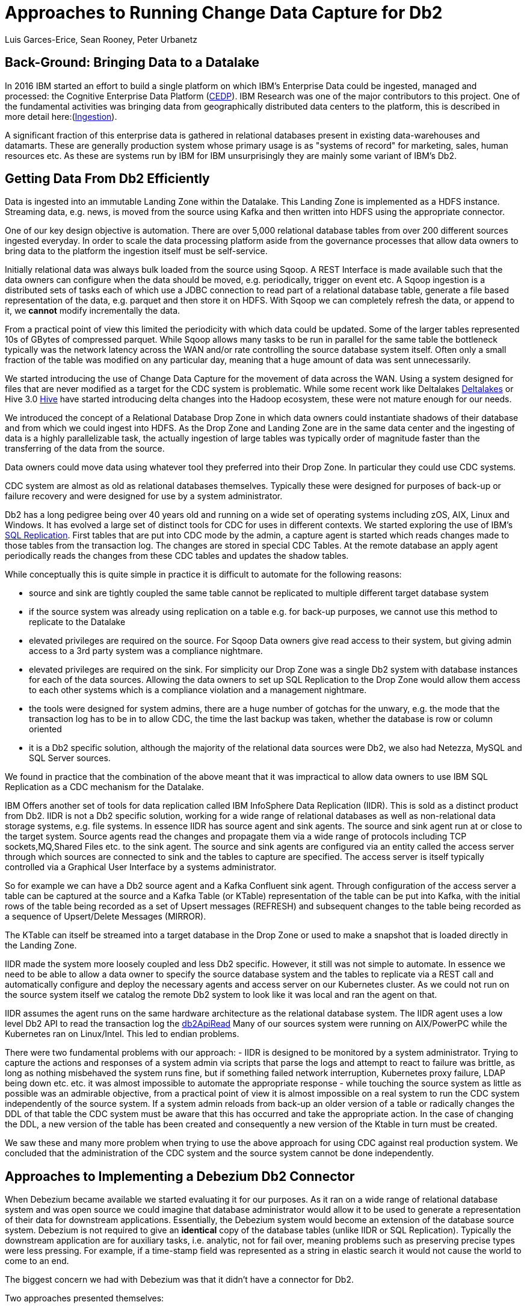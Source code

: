 = Approaches to Running Change Data Capture for Db2 
Luis Garces-Erice, Sean Rooney, Peter Urbanetz
:awestruct-tags: [ db2, featured ]
:awestruct-layout: blog-post

== Back-Ground: Bringing Data to a Datalake

In 2016  IBM started  an effort to  build a
single  platform on  which IBM's  Enterprise Data  could be  ingested,
managed                                                            and
processed: the Cognitive Enterprise Data Platform (link:https://www.slideshare.net/Chief_Data_Officer_Forum/ibm-chief-data-officer-summit-spring-2018-seth-dobrin-ed-walsh[CEDP]).
IBM Research was one of the major contributors to this project. One of
the  fundamental  activities  was bringing  data  from  geographically
distributed       data       centers       to       the       platform,
this is described in more detail here:(link:https://www.researchgate.net/publication/338037501_Experiences_with_Managing_Data_Ingestion_into_a_Corporate_Datalake[Ingestion]).

A  significant  fraction  of  this  enterprise  data  is  gathered  in
relational   databases  present   in   existing  data-warehouses   and
datamarts.  These are generally  production system whose primary usage
is as "systems  of record" for marketing, sales,  human resources etc.
As these are systems run by IBM for IBM unsurprisingly they are mainly
some variant of IBM's Db2.


== Getting Data From Db2 Efficiently

Data is ingested  into an immutable Landing Zone  within the Datalake.
This Landing Zone is implemented  as a HDFS instance.  Streaming data,
e.g. news, is moved from the  source using Kafka and then written into
HDFS using the appropriate connector.


One of  our key design objective  is automation. There are  over 5,000
relational database  tables from  over 200 different  sources ingested
everyday. In  order to scale  the data processing platform  aside from
the governance processes  that allow data owners to bring  data to the
platform the ingestion itself must be self-service.

Initially relational data was always bulk loaded from the source using
Sqoop.  A REST  Interface is made available such that  the data owners
can  configure when  the  data should  be  moved, e.g.   periodically,
trigger on  event etc.   A Sqoop  ingestion is  a distributed  sets of
tasks each of which use a JDBC connection to read part of a relational
database  table, generate  a file  based representation  of the  data,
e.g. parquet and  then store it on HDFS. With  Sqoop we can completely
refresh the  data, or append  to it, we *cannot*  modify incrementally
the data.



From a practical point of view this limited the periodicity with which
data could  be updated. Some of  the larger tables represented  10s of
GBytes of compressed parquet. While Sqoop  allows many tasks to be run
in  parallel for  the  same  table the  bottleneck  typically was  the
network  latency across  the WAN  and/or rate  controlling the  source
database system itself.  Often only a  small fraction of the table was
modified on any particular day, meaning that a huge amount of data was
sent unnecessarily.


We started introducing the use of Change Data Capture for the movement
of data  across the WAN.  Using a system  designed for files  that are
never modified  as a target for  the CDC system is  problematic. While
some           recent          work           like          Deltalakes
link:https://databricks.com/product/delta-lake-on-databricks[Deltalakes]
or                               Hive                              3.0
link:https://www.slideshare.net/Hadoop_Summit/what-is-new-in-apache-hive-30[Hive]
have  started introducing  delta  changes into  the Hadoop  ecosystem,
these were not mature enough for our needs.

We introduced the concept of a Relational Database Drop Zone in which
data owners could instantiate shadows of their database and from which
we could ingest  into HDFS. As the  Drop Zone and Landing  Zone are in
the  same  data  center  and  the   ingesting  of  data  is  a  highly
parallelizable  task,  the  actually  ingestion of  large  tables  was
typically order of magnitude faster  than the transferring of the data
from the source.

Data owners  could move data  using whatever tool they  preferred into
their Drop Zone. In particular they could use CDC systems.

CDC  system are  almost  as old  as  relational databases  themselves.
Typically  these were  designed  for purposes  of  back-up or  failure
recovery and were designed for use by a system administrator.

Db2 has a long pedigree being over  40 years old and running on a wide
set of operating systems including zOS, AIX, Linux and Windows. It has
evolved a  large set of distinct  tools for CDC for  uses in different
contexts.     We    started    exploring     the    use    of    IBM's
link:https://www.ibm.com/support/pages/q-replication-and-sql-replication-product-documentation-pdf-format-version-101-linux-unix-and-windows[SQL
Replication].  First tables that are put into CDC mode by the admin, a
capture agent is started which reads changes made to those tables from
the transaction log. The changes are  stored in special CDC Tables. At
the remote database an apply agent periodically reads the changes from
these CDC tables and updates the shadow tables.

While conceptually this is quite simple in practice it is difficult to
automate  for the  following reasons: 

 - source  and sink  are tightly coupled  the same  table cannot  be replicated  to multiple  different target  database system  
-  if  the source  system  was already  using replication on a  table e.g. for back-up purposes, we  cannot use this method to replicate to the Datalake 
- elevated privileges are required on the source. For Sqoop Data owners give read access to their system, but  giving admin  access  to  a 3rd  party  system  was a  compliance nightmare.   
-  elevated privileges  are  required  on the  sink.  For simplicity  our  Drop Zone  was  a  single  Db2 system  with  database instances for each  of the data sources.  Allowing the  data owners to set up  SQL Replication to  the Drop Zone  would allow them  access to each other  systems which is  a compliance violation and  a management nightmare.  
- the  tools were designed for system admins,  there are a huge  number  of gotchas  for  the  unwary,  e.g.  the mode  that  the transaction log has  to be in to  allow CDC, the time  the last backup was taken, whether the  database is row or column oriented  
- it is a Db2 specific  solution, although the  majority of the  relational data
sources were Db2, we also had Netezza, MySQL and SQL Server sources.


We found in  practice that the combination of the  above meant that it
was impractical to  allow data owners to use IBM  SQL Replication as a
CDC mechanism for the Datalake.


IBM  Offers another  set  of  tools for  data  replication called  IBM
InfoSphere Data Replication (IIDR). This is sold as a distinct product
from Db2.   IIDR is not  a Db2 specific  solution, working for  a wide
range of relational  databases as well as  non-relational data storage
systems, e.g. file systems.  In essence IIDR has source agent and sink
agents.   The source  and sink  agent run  at or  close to  the target
system. Source agents  read the changes and propagate them  via a wide
range of protocols  including TCP sockets,MQ,Shared Files  etc. to the
sink agent.  The  source and sink agents are configured  via an entity
called the access  server through which sources are  connected to sink
and the tables  to capture are specified. The access  server is itself
typically  controlled via  a  Graphical User  Interface  by a  systems
administrator.

So for example  we can have a  Db2 source agent and  a Kafka Confluent
sink agent.  Through configuration of the access server a table can be
captured at the source and a Kafka Table (or KTable) representation of
the table can  be put into Kafka,  with the initial rows  of the table
being recorded  as a set  of Upsert messages (REFRESH)  and subsequent
changes to  the table  being recorded as  a sequence  of Upsert/Delete
Messages (MIRROR).

The KTable can  itself be streamed into a target  database in the Drop
Zone or used to make a snapshot that is loaded directly in the Landing
Zone.

IIDR   made   the  system   more   loosely   coupled  and   less   Db2
specific. However, it still was not  simple to automate. In essence we
need to be able  to allow a data owner to  specify the source database
system and the  tables to replicate via a REST  call and automatically
configure and  deploy the  necessary agents and  access server  on our
Kubernetes cluster. As we could not run on the source system itself we
catalog the remote Db2 system to look  like it was local and ran the
agent on that.

IIDR assumes the  agent runs on the same hardware  architecture as the
relational database system. The IIDR agent uses a low level Db2 API to
read            the           transaction            log           the
link:https://www.ibm.com/support/knowledgecenter/SSEPGG_11.5.0/com.ibm.db2.luw.apdv.api.doc/doc/r0001673.html[db2ApiRead]
Many  of our  sources system  were  running on  AIX/PowerPC while  the
Kubernetes ran on Linux/Intel. This led to endian problems.

There  were two  fundamental problems  with  our approach:  - IIDR  is
designed to be monitored by  a system administrator. Trying to capture
the actions and responses of a system admin via scripts that parse the
logs and attempt  to react to failure was brittle,  as long as nothing
misbehaved  the  system  runs  fine, but  if  something  failed  network
interruption, Kubernetes proxy failure, LDAP  being down etc. etc.  it
was almost  impossible to  automate the  appropriate response  - while
touching  the source  system as  little as  possible was  an admirable
objective, from a practical point of  view it is almost impossible on a
real system to run the CDC  system independently of the source system.
If a system admin reloads from back-up  an older version of a table or
radically changes the  DDL of that table the CDC  system must be aware
that this has occurred and take the appropriate action. In the case of
changing the  DDL, a  new version  of the table  has been  created and
consequently a new version of the Ktable in turn must be created.

We  saw these  and many  more  problem when  trying to  use the  above
approach for using  CDC against real production  system.  We concluded
that the administration of the CDC system and the source system cannot
be done independently.


== Approaches to Implementing a Debezium Db2 Connector

When  Debezium  became available  we  started  evaluating it  for  our
purposes.  As it ran on a wide range of relational database system and
was open source we could imagine that database administrator would allow
it  to  be  used  to  generate a  representation  of  their  data  for
downstream  applications.   Essentially,  the  Debezium  system  would
become an  extension of  the database source  system. Debezium  is not
required to  give an *identical*  copy of the database  tables (unlike
IIDR or SQL Replication). Typically the downstream application are for
auxiliary tasks, i.e.  analytic, not for fail  over, meaning problems
such as preserving precise types  were less pressing.  For example, if
a time-stamp  field was represented  as a  string in elastic  search it
would not cause the world to come to an end.

The biggest  concern we had  with Debezium was  that it didn't  have a
connector for Db2.

Two approaches  presented themselves: 

- Use  the low level Db2  API to read directly the transaction log like  IIDR 
- Use the SQL Replication CDC capture tables to read capture tables using SQL


An investigation  of the code  identified that  the model used  by the
already  existing  connector  for  Microsoft  SQL  Server  was  almost
identical for that which would be  required for Db2. In essence the: 

- SQL queries to poll the changes would be different ;
- the structure and nature of  the LSN would be  different; 
- the fact  that Db2 distinguishes between a  database system and  a database  while SQL Server  does not would have to be accounted for.

Otherwise everything else could be reused.

== Future Work/Extensions

=== Benchmarking
The Db2 Connector and SQL Server uses a polling model i.e. the connectors
periodically query the CDC table to determine what has changed since
the last time they polled. This is in contrast to MySQL which has a notification model.

We are interested in building a general purpose framework for benchmarking
systems in order to get a better understanding of where the trade-off
are in terms of latency, throughput of the CDC system and load on the
source system.


=== Db2 Notification System

An other approach is to build a notification system on Db2. This would involve:

- identifying change events by the usage of OS File system watchers (linux or windows).
This can moinitor the transaction log directory of the Db2 database and send events when files are written or created.

- determining the exact nature of the event by reading the actual cdc table changes with db2ReadLog API. In principle
this API can be invoked remotely as a service. 

- determining the related Db2 data structure via SQL connection, e.g table DDL.

The debezium event-driven db2 connector would wait on notifications and then read the actual changes via db2ReadLog and SQL.
This would require the watcher agent to run locally on the database system, similarly to the capture.




